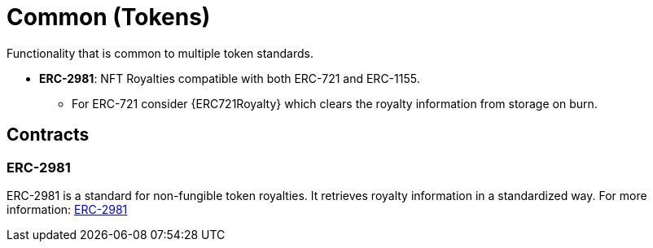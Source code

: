 = Common (Tokens)

Functionality that is common to multiple token standards.

* *ERC-2981*: NFT Royalties compatible with both ERC-721 and ERC-1155.
    ** For ERC-721 consider {ERC721Royalty} which clears the royalty information from storage on burn.

== Contracts

=== ERC-2981
ERC-2981 is a standard for non-fungible token royalties. It retrieves royalty information in a standardized way.
For more information: xref:erc2981.adoc[ERC-2981]
